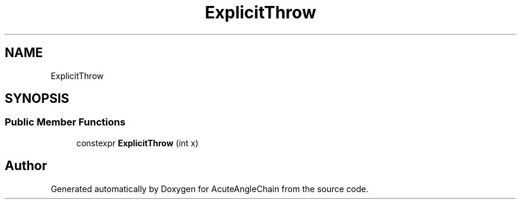 .TH "ExplicitThrow" 3 "Sun Jun 3 2018" "AcuteAngleChain" \" -*- nroff -*-
.ad l
.nh
.SH NAME
ExplicitThrow
.SH SYNOPSIS
.br
.PP
.SS "Public Member Functions"

.in +1c
.ti -1c
.RI "constexpr \fBExplicitThrow\fP (int x)"
.br
.in -1c

.SH "Author"
.PP 
Generated automatically by Doxygen for AcuteAngleChain from the source code\&.
